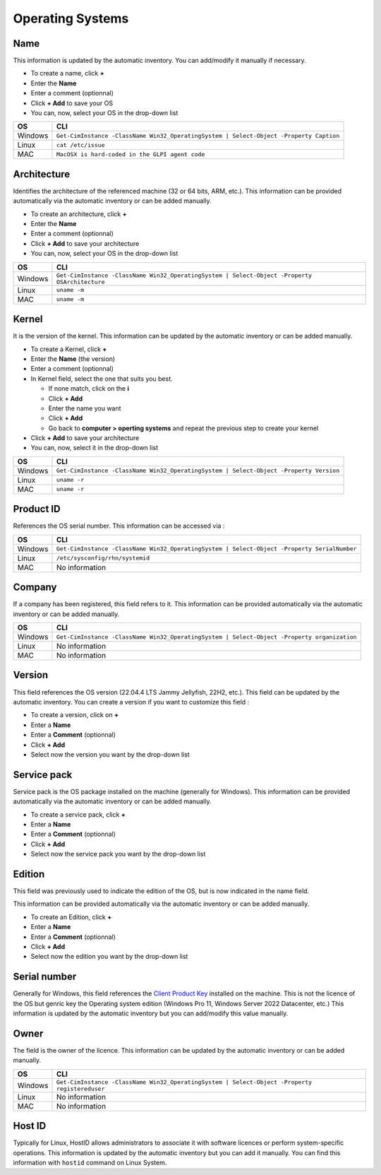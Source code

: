 Operating Systems
-----------------

.. image:: ../../image/operating-systems-view.png
   :alt: operating systems view
   :align: center
   :scale: 54%

Name
~~~~

This information is updated by the automatic inventory. You can add/modify it manually if necessary.

* To create a name, click **+**
* Enter the **Name**
* Enter a comment (optionnal)
* Click **+ Add** to save your OS
* You can, now, select your OS in the drop-down list

=========== =======================================================================================
OS            CLI
=========== =======================================================================================
Windows      ``Get-CimInstance -ClassName Win32_OperatingSystem | Select-Object -Property Caption``
Linux        ``cat /etc/issue``
MAC          ``MacOSX is hard-coded in the GLPI agent code``
=========== =======================================================================================


Architecture
~~~~~~~~~~~~

Identifies the architecture of the referenced machine (32 or 64 bits, ARM, etc.).
This information can be provided automatically via the automatic inventory or can be added manually.

* To create an architecture, click **+**
* Enter the **Name**
* Enter a comment (optionnal)
* Click **+ Add** to save your architecture
* You can, now, select your OS in the drop-down list

=========== ===============================================================================================
OS            CLI
=========== ===============================================================================================
Windows       ``Get-CimInstance -ClassName Win32_OperatingSystem | Select-Object -Property OSArchitecture``
Linux         ``uname -m``
MAC           ``uname -m``
=========== ===============================================================================================

Kernel
~~~~~~

It is the version of the kernel. This information can be updated by the automatic inventory or can be added manually.

* To create a Kernel, click **+**
* Enter the **Name** (the version)
* Enter a comment (optionnal)
* In Kernel field, select the one that suits you best.

  * If none match, click on the **i**
  * Click **+ Add**
  * Enter the name you want
  * Click **+ Add**
  * Go back to **computer > operting systems** and repeat the previous step to create your kernel

* Click **+ Add** to save your architecture
* You can, now, select it in the drop-down list

=========== =========================================================================================
OS            CLI
=========== =========================================================================================
Windows       ``Get-CimInstance -ClassName Win32_OperatingSystem | Select-Object -Property Version``
Linux         ``uname -r``
MAC           ``uname -r``
=========== =========================================================================================

Product ID
~~~~~~~~~~

References the OS serial number. This information can be accessed via :

=========== =========================================================================================
OS            CLI
=========== =========================================================================================
Windows     ``Get-CimInstance -ClassName Win32_OperatingSystem | Select-Object -Property SerialNumber``
Linux       ``/etc/sysconfig/rhn/systemid``
MAC         No information
=========== =========================================================================================

Company
~~~~~~~

If a company has been registered, this field refers to it. This information can be provided automatically via the automatic inventory or can be added manually.

=========== ===============================================================================================
OS            CLI
=========== ===============================================================================================
Windows      ``Get-CimInstance -ClassName Win32_OperatingSystem | Select-Object -Property organization``
Linux        No information
MAC          No information
=========== ===============================================================================================

Version
~~~~~~~

This field references the OS version (22.04.4 LTS Jammy Jellyfish, 22H2, etc.). This field can be updated by the automatic inventory.
You can create a version if you want to customize this field :

* To create a version, click on **+**
* Enter a **Name**
* Enter a **Comment** (optionnal)
* Click **+ Add**
* Select now the version you want by the drop-down list

Service pack
~~~~~~~~~~~~

Service pack is the OS package installed on the machine (generally for Windows).
This information can be provided automatically via the automatic inventory or can be added manually.

* To create a service pack, click **+**
* Enter a **Name**
* Enter a **Comment** (optionnal)
* Click **+ Add**
* Select now the service pack you want by the drop-down list

Edition
~~~~~~~

This field was previously used to indicate the edition of the OS, but is now indicated in the name field.

This information can be provided automatically via the automatic inventory or can be added manually.

* To create an Edition, click **+**
* Enter a **Name**
* Enter a **Comment** (optionnal)
* Click **+ Add**
* Select now the edition you want by the drop-down list


Serial number
~~~~~~~~~~~~~

Generally for Windows, this field references the `Client Product Key <https://learn.microsoft.com/en-us/windows-server/get-started/kms-client-activation-keys>`_ installed on the machine.
This is not the licence of the OS but genric key the Operating system edition (Windows Pro 11, Windows Server 2022 Datacenter, etc.)
This information is updated by the automatic inventory but you can add/modify this value manually.

Owner
~~~~~

The field is the owner of the licence. This information can be updated by the automatic inventory or can be added manually.


=========== ===============================================================================================
OS            CLI
=========== ===============================================================================================
Windows      ``Get-CimInstance -ClassName Win32_OperatingSystem | Select-Object -Property registereduser``
Linux        No information
MAC          No information
=========== ===============================================================================================

Host ID
~~~~~~~

Typically for Linux, HostID allows administrators to associate it with software licences or perform system-specific operations.
This information is updated by the automatic inventory but you can add it manually.
You can find this information with ``hostid`` command on Linux System.
